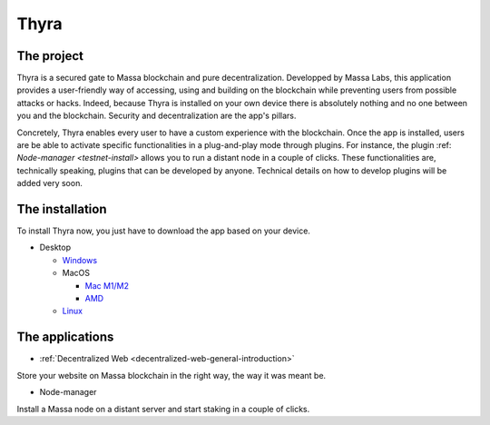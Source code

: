 
.. _general-thyra:

Thyra
=====

The project
-----------

Thyra is a secured gate to Massa blockchain and pure decentralization.
Developped by Massa Labs, this application provides a user-friendly way of accessing,
using and building on the blockchain while preventing users from possible attacks or hacks.
Indeed, because Thyra is installed on your own device there is absolutely nothing
and no one between you and the blockchain. Security and decentralization are the app's pillars.

Concretely, Thyra enables every user to have a custom experience with the blockchain.
Once the app is installed, users are be able to activate specific functionalities in a plug-and-play mode
through plugins. For instance,
the plugin :ref: `Node-manager <testnet-install>` allows you to run a distant node in a couple of clicks.
These functionalities are, technically speaking, plugins that can be developed by anyone.
Technical details on how to develop plugins will be added very soon.

The installation
----------------

To install Thyra now, you just have to download the app based on your device.

* Desktop

  * `Windows <https://github.com/massalabs/thyra/releases/latest/download/thyra-installer_windows_amd64.exe>`_
  * MacOS

    * `Mac M1/M2 <https://github.com/massalabs/thyra/releases/latest/download/thyra-installer_darwin_arm64.tar.gz>`_
    * `AMD <https://github.com/massalabs/thyra/releases/latest/download/thyra-installer_darwin_amd64.tar.gz>`_

  * `Linux <https://github.com/massalabs/thyra/releases/latest/download/thyra-installer_linux_amd64.tar.gz>`_


The applications
----------------

* :ref:`Decentralized Web <decentralized-web-general-introduction>`

Store your website on Massa blockchain in the right way, the way it was meant be.

* Node-manager

Install a Massa node on a distant server and start staking in a couple of clicks.
